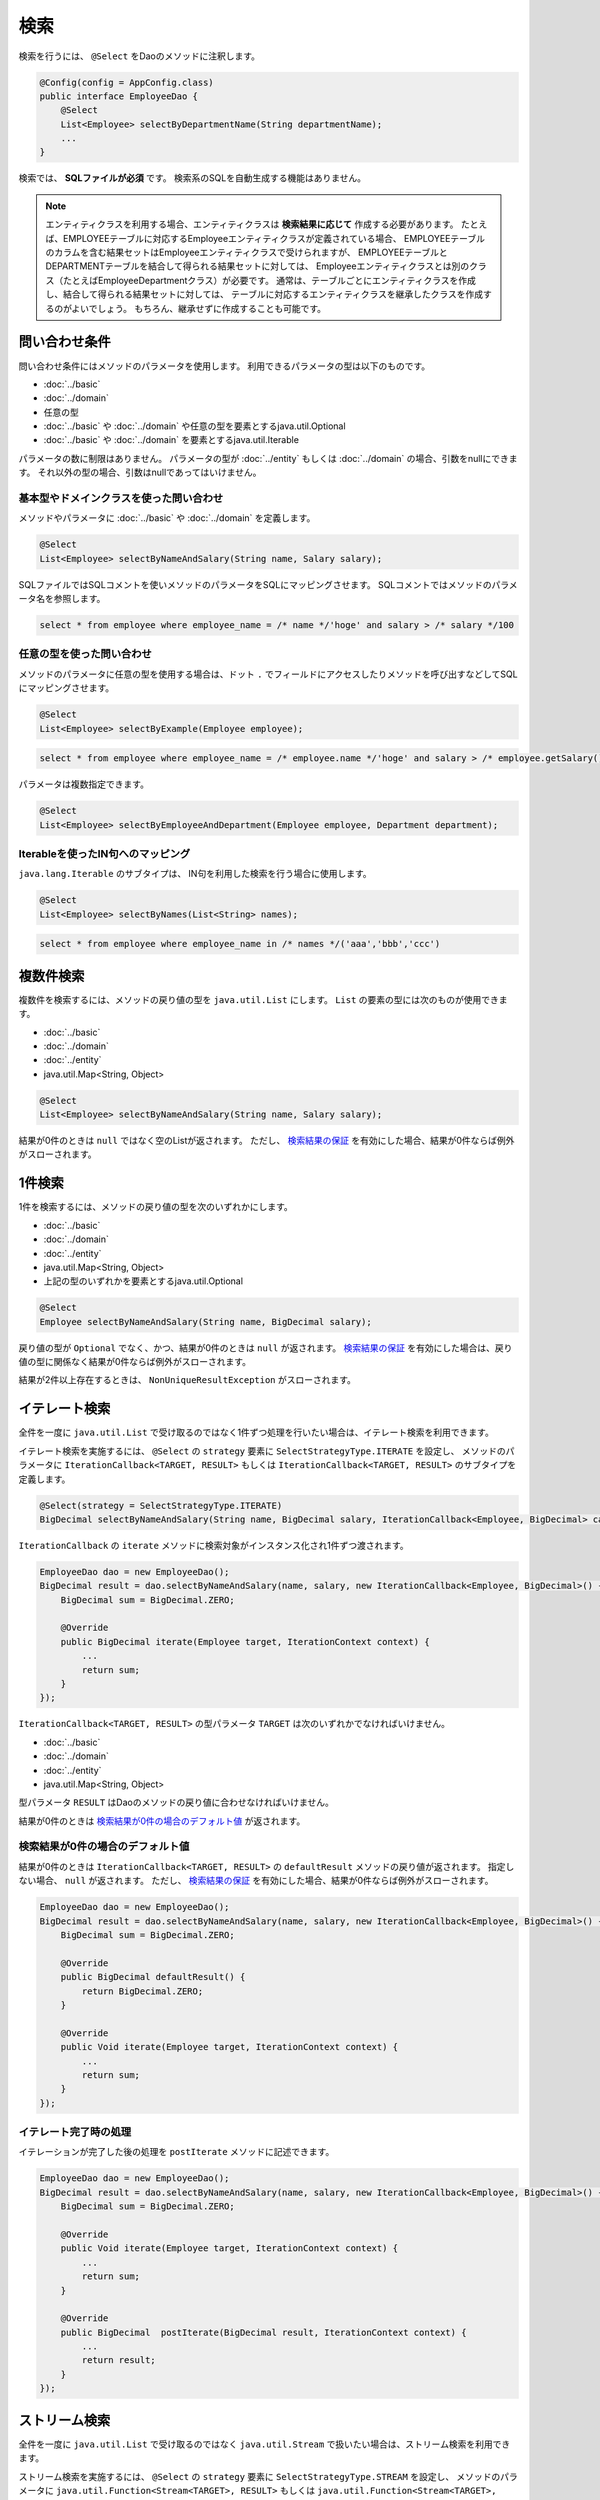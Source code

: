 ===============
検索
===============

検索を行うには、 ``@Select`` をDaoのメソッドに注釈します。

.. code-block:: java

  @Config(config = AppConfig.class)
  public interface EmployeeDao {
      @Select
      List<Employee> selectByDepartmentName(String departmentName);
      ...
  }


検索では、 **SQLファイルが必須** です。
検索系のSQLを自動生成する機能はありません。

.. note::

  エンティティクラスを利用する場合、エンティティクラスは **検索結果に応じて** 作成する必要があります。
  たとえば、EMPLOYEEテーブルに対応するEmployeeエンティティクラスが定義されている場合、
  EMPLOYEEテーブルのカラムを含む結果セットはEmployeeエンティティクラスで受けられますが、
  EMPLOYEEテーブルとDEPARTMENTテーブルを結合して得られる結果セットに対しては、
  Employeeエンティティクラスとは別のクラス（たとえばEmployeeDepartmentクラス）が必要です。
  通常は、テーブルごとにエンティティクラスを作成し、結合して得られる結果セットに対しては、
  テーブルに対応するエンティティクラスを継承したクラスを作成するのがよいでしょう。
  もちろん、継承せずに作成することも可能です。

問い合わせ条件
==============

問い合わせ条件にはメソッドのパラメータを使用します。
利用できるパラメータの型は以下のものです。

* :doc:`../basic`
* :doc:`../domain`
* 任意の型
* :doc:`../basic` や :doc:`../domain` や任意の型を要素とするjava.util.Optional
* :doc:`../basic` や :doc:`../domain` を要素とするjava.util.Iterable

パラメータの数に制限はありません。
パラメータの型が :doc:`../entity` もしくは :doc:`../domain` の場合、引数をnullにできます。
それ以外の型の場合、引数はnullであってはいけません。

基本型やドメインクラスを使った問い合わせ
----------------------------------------

メソッドやパラメータに :doc:`../basic` や :doc:`../domain` を定義します。

.. code-block:: java

  @Select
  List<Employee> selectByNameAndSalary(String name, Salary salary);

SQLファイルではSQLコメントを使いメソッドのパラメータをSQLにマッピングさせます。
SQLコメントではメソッドのパラメータ名を参照します。

.. code-block:: sql

  select * from employee where employee_name = /* name */'hoge' and salary > /* salary */100

任意の型を使った問い合わせ
--------------------------

メソッドのパラメータに任意の型を使用する場合は、ドット ``.``
でフィールドにアクセスしたりメソッドを呼び出すなどしてSQLにマッピングさせます。

.. code-block:: java

  @Select
  List<Employee> selectByExample(Employee employee);

.. code-block:: sql

  select * from employee where employee_name = /* employee.name */'hoge' and salary > /* employee.getSalary() */100

パラメータは複数指定できます。

.. code-block:: java

  @Select
  List<Employee> selectByEmployeeAndDepartment(Employee employee, Department department);

Iterableを使ったIN句へのマッピング
----------------------------------

``java.lang.Iterable`` のサブタイプは、 IN句を利用した検索を行う場合に使用します。

.. code-block:: java

  @Select
  List<Employee> selectByNames(List<String> names);

.. code-block:: sql

  select * from employee where employee_name in /* names */('aaa','bbb','ccc')

複数件検索
==========

複数件を検索するには、メソッドの戻り値の型を ``java.util.List`` にします。
``List`` の要素の型には次のものが使用できます。

* :doc:`../basic`
* :doc:`../domain`
* :doc:`../entity`
* java.util.Map<String, Object>

.. code-block:: java

  @Select
  List<Employee> selectByNameAndSalary(String name, Salary salary);

結果が0件のときは ``null`` ではなく空のListが返されます。
ただし、 `検索結果の保証`_ を有効にした場合、結果が0件ならば例外がスローされます。

1件検索
========

1件を検索するには、メソッドの戻り値の型を次のいずれかにします。

* :doc:`../basic`
* :doc:`../domain`
* :doc:`../entity`
* java.util.Map<String, Object>
* 上記の型のいずれかを要素とするjava.util.Optional

.. code-block:: java

  @Select
  Employee selectByNameAndSalary(String name, BigDecimal salary);

戻り値の型が ``Optional`` でなく、かつ、結果が0件のときは ``null`` が返されます。
`検索結果の保証`_ を有効にした場合は、戻り値の型に関係なく結果が0件ならば例外がスローされます。

結果が2件以上存在するときは、 ``NonUniqueResultException`` がスローされます。

イテレート検索
==============

全件を一度に ``java.util.List`` で受け取るのではなく1件ずつ処理を行いたい場合は、イテレート検索を利用できます。

イテレート検索を実施するには、 ``@Select`` の ``strategy`` 要素に ``SelectStrategyType.ITERATE`` を設定し、
メソッドのパラメータに ``IterationCallback<TARGET, RESULT>`` もしくは
``IterationCallback<TARGET, RESULT>`` のサブタイプを定義します。

.. code-block:: java

  @Select(strategy = SelectStrategyType.ITERATE)
  BigDecimal selectByNameAndSalary(String name, BigDecimal salary, IterationCallback<Employee, BigDecimal> callback);

``IterationCallback`` の ``iterate`` メソッドに検索対象がインスタンス化され1件ずつ渡されます。

.. code-block:: java

  EmployeeDao dao = new EmployeeDao();
  BigDecimal result = dao.selectByNameAndSalary(name, salary, new IterationCallback<Employee, BigDecimal>() {
      BigDecimal sum = BigDecimal.ZERO;

      @Override
      public BigDecimal iterate(Employee target, IterationContext context) {
          ...
          return sum;
      }
  });

``IterationCallback<TARGET, RESULT>`` の型パラメータ ``TARGET`` は次のいずれかでなければいけません。

* :doc:`../basic`
* :doc:`../domain`
* :doc:`../entity`
* java.util.Map<String, Object>

型パラメータ ``RESULT`` はDaoのメソッドの戻り値に合わせなければいけません。

結果が0件のときは `検索結果が0件の場合のデフォルト値`_ が返されます。

検索結果が0件の場合のデフォルト値
---------------------------------

結果が0件のときは ``IterationCallback<TARGET, RESULT>`` の ``defaultResult`` メソッドの戻り値が返されます。
指定しない場合、 ``null`` が返されます。
ただし、 `検索結果の保証`_ を有効にした場合、結果が0件ならば例外がスローされます。

.. code-block:: java

  EmployeeDao dao = new EmployeeDao();
  BigDecimal result = dao.selectByNameAndSalary(name, salary, new IterationCallback<Employee, BigDecimal>() {
      BigDecimal sum = BigDecimal.ZERO;

      @Override
      public BigDecimal defaultResult() {
          return BigDecimal.ZERO;
      }

      @Override
      public Void iterate(Employee target, IterationContext context) {
          ...
          return sum;
      }
  });

イテレート完了時の処理
--------------------------

イテレーションが完了した後の処理を ``postIterate`` メソッドに記述できます。

.. code-block:: java

  EmployeeDao dao = new EmployeeDao();
  BigDecimal result = dao.selectByNameAndSalary(name, salary, new IterationCallback<Employee, BigDecimal>() {
      BigDecimal sum = BigDecimal.ZERO;

      @Override
      public Void iterate(Employee target, IterationContext context) {
          ...
          return sum;
      }

      @Override
      public BigDecimal  postIterate(BigDecimal result, IterationContext context) {
          ...
          return result;
      }
  });

ストリーム検索
==============

全件を一度に ``java.util.List`` で受け取るのではなく ``java.util.Stream`` で扱いたい場合は、ストリーム検索を利用できます。

ストリーム検索を実施するには、 ``@Select`` の ``strategy`` 要素に ``SelectStrategyType.STREAM`` を設定し、
メソッドのパラメータに ``java.util.Function<Stream<TARGET>, RESULT>`` もしくは
``java.util.Function<Stream<TARGET>, RESULT>`` のサブタイプを定義します。

.. code-block:: java

  @Select(strategy = SelectStrategyType.STREAM)
  BigDecimal selectByNameAndSalary(String name, BigDecimal salary, Function<Stream<Employee>, BigDecimal> mapper);

呼び出し元はストリームを受け取って結果を返すラムダ式を渡します。

.. code-block:: java

  EmployeeDao dao = new EmployeeDao();
  BigDecimal result = dao.selectByNameAndSalary(name, salary, stream -> {
      return ...;
  });

``Function<Stream<TARGET>, RESULT>`` の型パラメータ ``TARGET`` は次のいずれかでなければいけません。

* :doc:`../basic`
* :doc:`../domain`
* :doc:`../entity`
* java.util.Map<String, Object>

型パラメータ ``RESULT`` はDaoのメソッドの戻り値に合わせなければいけません。

`検索結果の保証`_ を有効にした場合、結果が0件ならば例外がスローされます。

検索オプションを利用した検索
============================

検索オプションを表す ``SelectOptions`` を使用することで、SELECT文が記述されたSQLファイルをベースにし、
ページング処理や悲観的排他制御用のSQLを自動で生成できます。

``SelectOptions`` は、 `複数件検索`_ 、 `1件検索`_ 、 `イテレート検索`_ 、 `ストリーム検索`_
と組み合わせて使用します。

``SelectOptions`` は、Daoのメソッドのパラメータとして定義します。

.. code-block:: java

  @Config(config = AppConfig.class)
  public interface EmployeeDao {
      @Select
      List<Employee> selectByDepartmentName(String departmentName, SelectOptions options);
      ...
  }

``SelectOptions`` のインスタンスは、staticな ``get`` メソッドにより取得できます。

.. code-block:: java

  SelectOptions options = SelectOptions.get();

ページング
----------

``SelectOptions`` の ``offset`` メソッドで開始位置、 ``limit`` メソッドで取得件数を指定し、
``SelectOptions`` のインスタンスをDaoのメソッドに渡します。

.. code-block:: java

  SelectOptions options = SelectOptions.get().offset(5).limit(10);
  EmployeeDao dao = new EmployeeDao();
  List<Employee> list = dao.selectByDepartmentName("ACCOUNT", options);

ページングは、ファイルに記述されているオリジナルのSQLを書き換え実行することで実現されています。
オリジナルのSQLは次の条件を満たしていなければいけません。

* SELECT文である
* 最上位のレベルでUNION、EXCEPT、INTERSECT等の集合演算を行っていない（サブクエリで利用している場合は可）
* ページング処理を含んでいない

さらに、データベースの方言によっては特定の条件を満たしていなければいけません。


+------------------+---------------------------------------------------------------+
| 方言クラス       |    条件                                                       |
+==================+===============================================================+
| Db2Dialect       |    offsetを指定する場合、ORDER BY句を持ちORDER BY句で指定する |
|                  |    カラムすべてをSELECT句に含んでいる                         |
+------------------+---------------------------------------------------------------+
| Mssql2008Dialect |    offsetを指定する場合、ORDER BY句を持ちORDER BY句で指定する |
|                  |    カラムすべてをSELECT句に含んでいる                         |
+------------------+---------------------------------------------------------------+
| StandardDialect  |    ORDER BY句を持ちORDER BY句で指定する                       |
|                  |    カラムすべてをSELECT句に含んでいる                         |
+------------------+---------------------------------------------------------------+

悲観的排他制御
--------------

``SelectOptions`` の ``forUpdate`` メソッドで悲観的排他制御を行うことを示し、
SelectOptionsのインスタンスをDaoのメソッドに渡します。

.. code-block:: java

  SelectOptions options = SelectOptions.get().forUpdate();
  EmployeeDao dao = new EmployeeDao();
  List<Employee> list = dao.selectByDepartmentName("ACCOUNT", options);

``SelectOptions`` には、ロック対象のテーブルやカラムのエイリアスを指定できる ``forUpdate`` メソッドや、
ロックの取得を待機しない ``forUpdateNowait`` など、名前が「forUpdate」
で始まる悲観的排他制御用のメソッドが用意されています。

悲観的排他制御は、ファイルに記述されているオリジナルのSQLを書き換えて実行しています。
オリジナルのSQLは次の条件を満たしていなければいけません。

* SELECT文である
* 最上位のレベルでUNION、EXCEPT、INTERSECT等の集合演算を行っていない（サブクエリで利用している場合は可）
* 悲観的排他制御の処理を含んでいない

データベースの方言によっては、悲観的排他制御用のメソッドのすべてもしくは一部が使用できません。

+------------------+-------------------------------------------------------------------------------------------------------+
| 方言クラス       |    説明                                                                                               |
+==================+=======================================================================================================+
| Db2Dialect       |    forUpdate()を使用できる                                                                            |
+------------------+-------------------------------------------------------------------------------------------------------+
| H2Dialect        |    forUpdate()を使用できる                                                                            |
+------------------+-------------------------------------------------------------------------------------------------------+
| HsqldbDialect    |    forUpdate()を使用できる                                                                            |
+------------------+-------------------------------------------------------------------------------------------------------+
| Mssql2008Dialect |    forUpdate()とforUpdateNoWait()を使用できる。                                                       |
|                  |    ただし、オリジナルのSQLのFROM句は1つのテーブルだけから成らねばならない。                           |
+------------------+-------------------------------------------------------------------------------------------------------+
| MysqlDialect     |    forUpdate()を使用できる                                                                            |
+------------------+-------------------------------------------------------------------------------------------------------+
| OracleDialect    |    forUpdate()、forUpdate(String... aliases)、forUpdateNowait()、forUpdateNowait(String... aliases)、 |
|                  |    forUpdateWait(int waitSeconds)、forUpdateWait(int waitSeconds, String... aliases)を使用できる      |
+------------------+-------------------------------------------------------------------------------------------------------+
| PostgresDialect  |    forUpdate()とforUpdate(String... aliases)を使用できる                                              |
+------------------+-------------------------------------------------------------------------------------------------------+
| StandardDialect  |    悲観的排他制御用のメソッドすべてを使用できない                                                     |
+------------------+-------------------------------------------------------------------------------------------------------+

集計
----

``SelectOptions`` の ``count`` メソッドを呼び出すことで集計件数を取得できるようになります。
通常、ページングのオプションと組み合わせて使用し、ページングで絞り込まない場合の全件数を取得する場合に使います。

.. code-block:: java

  SelectOptions options = SelectOptions.get().offset(5).limit(10).count();
  EmployeeDao dao = new EmployeeDao();
  List<Employee> list = dao.selectByDepartmentName("ACCOUNT", options);
  long count = options.getCount();

集計件数は、Daoのメソッド呼出し後に ``SelectOptions`` の ``getCount`` メソッドを使って取得します。
メソッド呼び出しの前に ``count`` メソッドを実行していない場合、 ``getCount`` メソッドは ``-`` 1を返します。

検索結果の保証
==============

検索結果が1件以上存在することを保証したい場合は、 ``@Select`` の ``ensureResult`` 要素に ``true`` を指定します。

.. code-block:: java

  @Select(ensureResult = true)
  Employee selectById(Integer id);

検索結果が0件ならば ``NoResultException`` がスローされます。

検索結果のマッピングの保証
==========================

エンティティのプロパティすべてに対して漏れなく結果セットのカラムをマッピングすることを保証したい場合は、
``@Select`` の ``ensureResultMapping`` 要素に ``true`` を指定します。

.. code-block:: java

  @Select(ensureResultMapping = true)
  Employee selectById(Integer id);

結果セットのカラムにマッピングされないプロパティが存在する場合 ``ResultMappingException`` がスローされます。

クエリタイムアウト
==================

``@Select`` の ``queryTimeout`` 要素にクエリタイムアウトの秒数を指定できます。

.. code-block:: java

  @Select(queryTimeout = 10)
  List<Employee> selectAll();

値を指定しない場合、 :doc:`../config` に指定されたクエリタイムアウトが使用されます。

フェッチサイズ
==============

``@Select`` の ``fetchSize`` 要素にフェッチサイズを指定できます。

@Select(fetchSize = 20)
List<Employee> selectAll();

値を指定しない場合、 :doc:`../config` に指定されたフェッチサイズが使用されます。

最大行数
========

``@Select`` の ``maxRows`` 要素に最大行数を指定できます。

.. code-block:: java

  @Select(maxRows = 100)
  List<Employee> selectAll();

値を指定しない場合、 :doc:`../config` に指定された最大行数が使用されます。

マップのキーのネーミング規約
============================

検索結果を ``java.util.Map<String, Object>`` にマッピングする場合、
``@Select`` の ``mapKeyNaming`` 要素にマップのキーのネーミング規約を指定できます。

.. code-block:: java

  @Select(mapKeyNaming = MapKeyNamingType.CAMEL_CASE)
  List<Map<String, Object>> selectAll();

``MapKeyNamingType.CAMEL_CASE`` は、カラム名をキャメルケースに変換することを示します。
そのほかにカラム名を大文字や小文字に変換する規約があります。
指定しない場合は変換は行われません。

